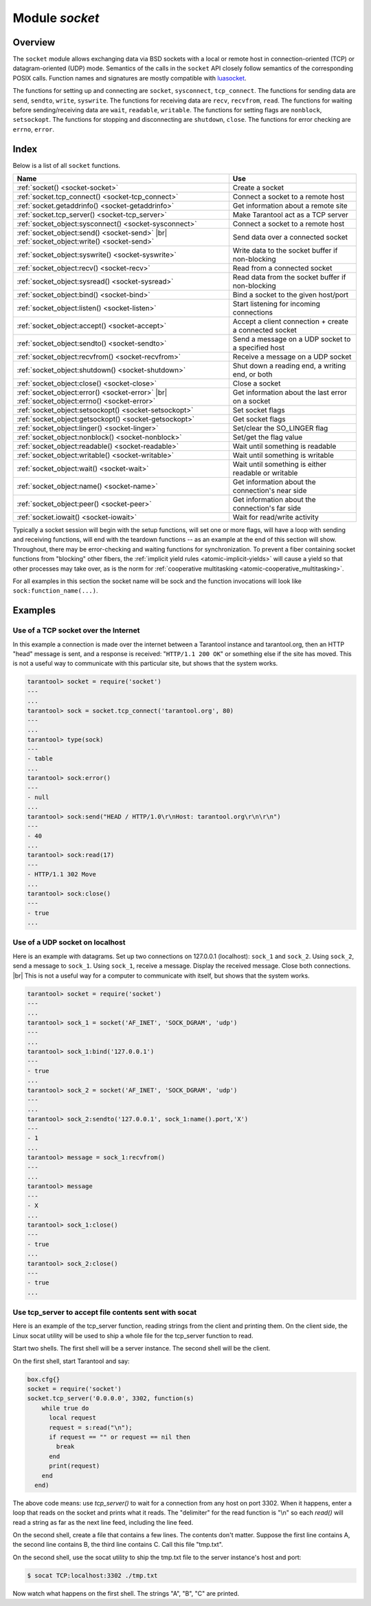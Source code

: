 .. _socket-module:

-------------------------------------------------------------------------------
                            Module `socket`
-------------------------------------------------------------------------------

===============================================================================
                                   Overview
===============================================================================

The ``socket`` module allows exchanging data via BSD sockets with a local or
remote host in connection-oriented (TCP) or datagram-oriented (UDP) mode.
Semantics of the calls in the ``socket`` API closely follow semantics of the
corresponding POSIX calls. Function names and signatures are mostly compatible
with `luasocket`_.

The functions for setting up and connecting are ``socket``, ``sysconnect``,
``tcp_connect``. The functions for sending data are ``send``, ``sendto``,
``write``, ``syswrite``. The functions for receiving data are ``recv``,
``recvfrom``, ``read``. The functions for waiting before sending/receiving
data are ``wait``, ``readable``, ``writable``. The functions for setting
flags are ``nonblock``, ``setsockopt``. The functions for stopping and
disconnecting are ``shutdown``, ``close``. The functions for error checking
are ``errno``, ``error``.

===============================================================================
                                    Index
===============================================================================

Below is a list of all ``socket`` functions.

.. container:: table

    .. rst-class:: left-align-column-1
    .. rst-class:: left-align-column-2

    +-------------------------------------------------------+------------------------------+
    | Name                                                  | Use                          |
    +=======================================================+==============================+
    | :ref:`socket() <socket-socket>`                       | Create a socket              |
    +-------------------------------------------------------+------------------------------+
    | :ref:`socket.tcp_connect() <socket-tcp_connect>`      | Connect a socket to a remote |
    |                                                       | host                         |
    +-------------------------------------------------------+------------------------------+
    | :ref:`socket.getaddrinfo() <socket-getaddrinfo>`      | Get information about        |
    |                                                       | a remote site                |
    +-------------------------------------------------------+------------------------------+
    | :ref:`socket.tcp_server() <socket-tcp_server>`        | Make Tarantool act as a TCP  |
    |                                                       | server                       |
    +-------------------------------------------------------+------------------------------+
    | :ref:`socket_object:sysconnect() <socket-sysconnect>` | Connect a socket to a remote |
    |                                                       | host                         |
    +-------------------------------------------------------+------------------------------+
    | :ref:`socket_object:send() <socket-send>` |br|        | Send data over a connected   |
    | :ref:`socket_object:write() <socket-send>`            | socket                       |
    +-------------------------------------------------------+------------------------------+
    | :ref:`socket_object:syswrite() <socket-syswrite>`     | Write data to the socket     |
    |                                                       | buffer if non-blocking       |
    +-------------------------------------------------------+------------------------------+
    | :ref:`socket_object:recv() <socket-recv>`             | Read from a connected socket |
    +-------------------------------------------------------+------------------------------+
    | :ref:`socket_object:sysread() <socket-sysread>`       | Read data from the socket    |
    |                                                       | buffer if non-blocking       |
    +-------------------------------------------------------+------------------------------+
    | :ref:`socket_object:bind() <socket-bind>`             | Bind a socket to the given   |
    |                                                       | host/port                    |
    +-------------------------------------------------------+------------------------------+
    | :ref:`socket_object:listen() <socket-listen>`         | Start listening for          |
    |                                                       | incoming connections         |
    +-------------------------------------------------------+------------------------------+
    | :ref:`socket_object:accept() <socket-accept>`         | Accept a client connection + |
    |                                                       | create a connected socket    |
    +-------------------------------------------------------+------------------------------+
    | :ref:`socket_object:sendto() <socket-sendto>`         | Send a message on a UDP      |
    |                                                       | socket to a specified host   |
    +-------------------------------------------------------+------------------------------+
    | :ref:`socket_object:recvfrom() <socket-recvfrom>`     | Receive a message on a UDP   |
    |                                                       | socket                       |
    +-------------------------------------------------------+------------------------------+
    | :ref:`socket_object:shutdown() <socket-shutdown>`     | Shut down a reading end, a   |
    |                                                       | writing end, or both         |
    +-------------------------------------------------------+------------------------------+
    | :ref:`socket_object:close() <socket-close>`           | Close a socket               |
    +-------------------------------------------------------+------------------------------+
    | :ref:`socket_object:error() <socket-error>` |br|      | Get information about the    |
    | :ref:`socket_object:errno() <socket-error>`           | last error on a socket       |
    +-------------------------------------------------------+------------------------------+
    | :ref:`socket_object:setsockopt() <socket-setsockopt>` | Set socket flags             |
    +-------------------------------------------------------+------------------------------+
    | :ref:`socket_object:getsockopt() <socket-getsockopt>` | Get socket flags             |
    +-------------------------------------------------------+------------------------------+
    | :ref:`socket_object:linger() <socket-linger>`         | Set/clear the SO_LINGER flag |
    +-------------------------------------------------------+------------------------------+
    | :ref:`socket_object:nonblock() <socket-nonblock>`     | Set/get the flag value       |
    +-------------------------------------------------------+------------------------------+
    | :ref:`socket_object:readable() <socket-readable>`     | Wait until something is      |
    |                                                       | readable                     |
    +-------------------------------------------------------+------------------------------+
    | :ref:`socket_object:writable() <socket-writable>`     | Wait until something is      |
    |                                                       | writable                     |
    +-------------------------------------------------------+------------------------------+
    | :ref:`socket_object:wait() <socket-wait>`             | Wait until something is      |
    |                                                       | either readable or writable  |
    +-------------------------------------------------------+------------------------------+
    | :ref:`socket_object:name() <socket-name>`             | Get information about the    |
    |                                                       | connection's near side       |
    +-------------------------------------------------------+------------------------------+
    | :ref:`socket_object:peer() <socket-peer>`             | Get information about the    |
    |                                                       | connection's far side        |
    +-------------------------------------------------------+------------------------------+
    | :ref:`socket.iowait() <socket-iowait>`                | Wait for read/write activity |
    +-------------------------------------------------------+------------------------------+

Typically a socket session will begin with the setup functions, will set one
or more flags, will have a loop with sending and receiving functions, will
end with the teardown functions -- as an example at the end of this section
will show. Throughout, there may be error-checking and waiting functions for
synchronization. To prevent a fiber containing socket functions from "blocking"
other fibers, the :ref:`implicit yield rules <atomic-implicit-yields>`
will cause a yield so that other processes
may take over, as is the norm for :ref:`cooperative multitasking <atomic-cooperative_multitasking>`.

For all examples in this section the socket name will be sock and
the function invocations will look like ``sock:function_name(...)``.

.. module:: socket

.. _socket-socket:

.. function:: __call(domain, type, protocol)

    Create a new TCP or UDP socket. The argument values
    are the same as in the `Linux socket(2) man page <http://man7.org/linux/man-pages/man2/socket.2.html>`_.

    :return: an unconnected socket, or nil.
    :rtype:  userdata

    **Example:**

    .. code-block:: lua

        socket('AF_INET', 'SOCK_STREAM', 'tcp')

.. _socket-tcp_connect:

.. function:: tcp_connect(host[, port[, timeout]])

    Connect a socket to a remote host.

    :param string host: URL or IP address
    :param number port: port number
    :param number timeout: timeout
    :return: a connected socket, if no error.
    :rtype: userdata

    **Example:**

    .. code-block:: lua

        socket.tcp_connect('127.0.0.1', 3301)

.. _socket-getaddrinfo:

.. function:: getaddrinfo(host, type, [, {option-list}])

    The ``socket.getaddrinfo()`` function is useful for finding information
    about a remote site so that the correct arguments for
    ``sock:sysconnect()`` can be passed.
    This function may use the :ref:`worker_pool_threads <cfg_basic-worker_pool_threads>`
    configuration parameter.

    :return: A table containing these fields: "host", "family", "type", "protocol", "port".
    :rtype:  table

    **Example:**

    .. code-block:: tarantoolsession

        tarantool> socket.getaddrinfo('tarantool.org', 'http')
        ---
        - - host: 188.93.56.70
            family: AF_INET
            type: SOCK_STREAM
            protocol: tcp
            port: 80
          - host: 188.93.56.70
            family: AF_INET
            type: SOCK_DGRAM
            protocol: udp
            port: 80
        ...

.. _socket-tcp_server:

.. function:: tcp_server(host, port, handler-function [, timeout])

    The ``socket.tcp_server()`` function makes Tarantool act as a server that
    can accept connections. Usually the same objective
    is accomplished with :ref:`box.cfg{listen=...} <cfg_basic-listen>`.

    :param string         host: host name or IP
    :param number         port: host port, may be 0
    :param function/table handler: what to execute when a connection
                                   occurs
    :param number         timeout: number of seconds to wait before
                                   timing out

    The handler-function parameter may be a function name (for example
    ``function_55``), a function declaration (for example
    ``function () print('!') end``), or a table including handler = function
    (for example ``{handler=function_55, name='A'}``).

    Example:

    ``socket.tcp_server('localhost', 3302, function () end)``

.. class:: socket_object

    .. _socket-sysconnect:

    .. method:: sysconnect(host, port)

        Connect an existing socket to a remote host. The argument values are the same as
        in :ref:`tcp_connect() <socket-tcp_connect>`.
        The host must be an IP address.

        Parameters:
          * Either:
             * host - a string representation of an IPv4 address
               or an IPv6 address;
             * port - a number.
          * Or:
             * host - a string containing "unix/";
             * port - a string containing a path to a unix socket.
          * Or:
             * host - a number, 0 (zero), meaning "all local
               interfaces";
             * port - a number. If a port number is 0 (zero),
               the socket will be bound to a random local port.


        :return: the socket object value may change if sysconnect() succeeds.
        :rtype:  boolean

        **Example:**

        .. code-block:: lua

            socket = require('socket')
            sock = socket('AF_INET', 'SOCK_STREAM', 'tcp')
            sock:sysconnect(0, 3301)

    .. _socket-send:

    .. method:: send(data)
                write(data)

        Send data over a connected socket.

        :param string data: what is to be sent
        :return: the number of bytes sent.
        :rtype:  number

        Possible errors: nil on error.

    .. _socket-syswrite:

    .. method:: syswrite(size)

        Write as much data as possible to the socket buffer if non-blocking.
        Rarely used. For details see `this description`_.

    .. _socket-recv:

    .. method:: recv(size)

        Read ``size`` bytes from a connected socket. An internal read-ahead
        buffer is used to reduce the cost of this call.

        :param integer size:
        :return: a string of the requested length on success.
        :rtype:  string

        Possible errors: On error, returns an empty string, followed by status,
        errno, errstr. In case the writing side has closed its
        end, returns the remainder read from the socket (possibly
        an empty string), followed by "eof" status.

    .. _socket-read:

    .. method:: read(limit [, timeout])
                read(delimiter [, timeout])
                read({limit=limit} [, timeout])
                read({delimiter=delimiter} [,timeout])
                read({limit=limit, delimiter=delimiter} [, timeout])

        Read from a connected socket until some condition is true, and return
        the bytes that were read.
        Reading goes on until ``limit`` bytes have been read, or a delimiter
        has been read, or a timeout has expired.

        :param integer    limit: maximum number of bytes to read, for
                                 example 50 means "stop after 50 bytes"
        :param string delimiter: separator for example
                                 '?' means "stop after a question mark"
        :param number   timeout: maximum number of seconds to wait for
                                 example 50 means "stop after 50 seconds".

        :return: an empty string if there is nothing more to read, or a nil
                 value if error, or a string up to ``limit`` bytes long,
                 which may include the bytes that matched the ``delimiter``
                 expression.
        :rtype: string

    .. _socket-sysread:

    .. method:: sysread(size)

        Return data from the socket buffer if non-blocking.
        In case the socket is blocking, ``sysread()`` can block the calling process.
        Rarely used. For details, see also
        `this description <https://github.com/tarantool/tarantool/wiki/sockets%201.6>`_.

        :param integer size: maximum number of bytes to read, for
                             example 50 means "stop after 50 bytes"

        :return: an empty string if there is nothing more to read, or a nil
                 value if error, or a string up to ``size`` bytes long.
        :rtype:  string

    .. _socket-bind:

    .. method:: bind(host [, port])

        Bind a socket to the given host/port. A UDP socket after binding
        can be used to receive data (see :ref:`socket_object.recvfrom <socket-recvfrom>`).
        A TCP socket can be used to accept new connections, after it has
        been put in listen mode.

        :param string host: URL or IP address
        :param number port: port number

        :return: true for success, false for error.
                 If return is false, use :ref:`socket_object:errno() <socket-error>`
                 or :ref:`socket_object:error() <socket-error>` to see details.
        :rtype:  boolean

    .. _socket-listen:

    .. method:: listen(backlog)

        Start listening for incoming connections.

        :param backlog: on Linux the listen ``backlog`` backlog may be from
                        ``/proc/sys/net/core/somaxconn``, on BSD the backlog
                        may be ``SOMAXCONN``.

        :return: true for success, false for error.
        :rtype: boolean.

    .. _socket-accept:

    .. method:: accept()

        Accept a new client connection and create a new connected socket.
        It is good practice to set the socket's blocking mode explicitly
        after accepting.

        :return: new socket if success.
        :rtype: userdata

        Possible errors: nil.

    .. _socket-sendto:

    .. method:: sendto(host, port, data)

        Send a message on a UDP socket to a specified host.

        :param string host: URL or IP address
        :param number port: port number
        :param string data: what is to be sent

        :return: the number of bytes sent.
        :rtype:  number

        Possible errors: on error, returns nil and may return status, errno, errstr.

    .. _socket-recvfrom:

    .. method:: recvfrom(limit)

        Receive a message on a UDP socket.

        :param integer limit:
        :return: message, a table containing "host", "family" and "port" fields.
        :rtype:  string, table

        Possible errors: on error, returns status, errno, errstr.

        **Example:**

        After ``message_content, message_sender = recvfrom(1)``
        the value of ``message_content`` might be a string containing 'X' and
        the value of ``message_sender`` might be a table containing

        .. code-block:: lua

            message_sender.host = '18.44.0.1'
            message_sender.family = 'AF_INET'
            message_sender.port = 43065

    .. _socket-shutdown:

    .. method:: shutdown(how)

        Shutdown a reading end, a writing end, or both ends of a socket.

        :param how: socket.SHUT_RD, socket.SHUT_WR, or socket.SHUT_RDWR.

        :return: true or false.
        :rtype:  boolean

    .. _socket-close:

    .. method:: close()

        Close (destroy) a socket. A closed socket should not be used any more.
        A socket is closed automatically when its userdata is garbage collected by Lua.

        :return: true on success, false on error. For example, if
                 sock is already closed, sock:close() returns false.
        :rtype:  boolean

    .. _socket-error:

    .. method:: error()
                errno()

        Retrieve information about the last error that occurred on a socket, if any.
        Errors do not cause throwing of exceptions so these functions are usually necessary.

        :return: result for ``sock:errno()``, result for ``sock:error()``.
                 If there is no error, then ``sock:errno()`` will return 0 and ``sock:error()``.
        :rtype:  number, string

    .. _socket-setsockopt:

    .. method:: setsockopt(level, name, value)

        Set socket flags. The argument values are the same as in the
        `Linux getsockopt(2) man page <http://man7.org/linux/man-pages/man2/setsockopt.2.html>`_.
        The ones that Tarantool accepts are:

            * SO_ACCEPTCONN
            * SO_BINDTODEVICE
            * SO_BROADCAST
            * SO_DEBUG
            * SO_DOMAIN
            * SO_ERROR
            * SO_DONTROUTE
            * SO_KEEPALIVE
            * SO_MARK
            * SO_OOBINLINE
            * SO_PASSCRED
            * SO_PEERCRED
            * SO_PRIORITY
            * SO_PROTOCOL
            * SO_RCVBUF
            * SO_RCVBUFFORCE
            * SO_RCVLOWAT
            * SO_SNDLOWAT
            * SO_RCVTIMEO
            * SO_SNDTIMEO
            * SO_REUSEADDR
            * SO_SNDBUF
            * SO_SNDBUFFORCE
            * SO_TIMESTAMP
            * SO_TYPE

        Setting SO_LINGER is done with ``sock:linger(active)``.

    .. _socket-getsockopt:

    .. method:: getsockopt(level, name)

        Get socket flags. For a list of possible flags see ``sock:setsockopt()``.

    .. _socket-linger:

    .. method:: linger([active])

        Set or clear the SO_LINGER flag. For a description of the flag, see
        the `Linux man page <http://man7.org/linux/man-pages/man1/loginctl.1.html>`_.

        :param boolean active:

        :return: new active and timeout values.

    .. _socket-nonblock:

    .. method:: nonblock([flag])

        * ``sock:nonblock()`` returns the current flag value.
        * ``sock:nonblock(false)`` sets the flag to false and returns false.
        * ``sock:nonblock(true)`` sets the flag to true and returns true.

        This function may be useful before invoking a function which might
        otherwise block indefinitely.

    .. _socket-readable:

    .. method:: readable([timeout])

        Wait until something is readable, or until a timeout value expires.

        :return: true if the socket is now readable, false if timeout expired;

    .. _socket-writable:

    .. method:: writable([timeout])

        Wait until something is writable, or until a timeout value expires.

        :return: true if the socket is now writable, false if timeout expired;

    .. _socket-wait:

    .. method:: wait([timeout])

        Wait until something is either readable or writable, or until a timeout value expires.

        :return: 'R' if the socket is now readable, 'W' if the socket is now writable, 'RW' if the socket is now both readable and writable, '' (empty string) if timeout expired;

    .. _socket-name:

    .. method:: name()

        The ``sock:name()`` function is used to get information about the
        near side of the connection. If a socket was bound to ``xyz.com:45``,
        then ``sock:name`` will return information about ``[host:xyz.com, port:45]``.
        The equivalent POSIX function is ``getsockname()``.

        :return: A table containing these fields: "host", "family", "type", "protocol", "port".
        :rtype:  table

    .. _socket-peer:

    .. method:: peer()

        The ``sock:peer()`` function is used to get information about the far side of a connection.
        If a TCP connection has been made to a distant host ``tarantool.org:80``, ``sock:peer()``
        will return information about ``[host:tarantool.org, port:80]``.
        The equivalent POSIX function is ``getpeername()``.

        :return: A table containing these fields: "host", "family", "type", "protocol", "port".
        :rtype:  table

.. _socket-iowait:

.. function:: iowait(fd, read-or-write-flags, [timeout])

    The ``socket.iowait()`` function is used to wait until read-or-write activity
    occurs for a file descriptor.

    :param fd: file descriptor
    :param read-or-write-flags: 'R' or 1 = read, 'W' or 2 = write, 'RW' or 3 = read|write.
    :param timeout: number of seconds to wait

    If the fd parameter is nil, then there will be a sleep until the timeout.
    If the timeout parameter is nil or unspecified, then timeout is infinite.

    Ordinarily the return value is the activity that occurred ('R' or 'W' or 'RW' or 1 or 2 or 3).
    If the timeout period goes by without any reading or writing, the
    return is an error = ETIMEDOUT.

    Example: ``socket.iowait(sock:fd(), 'r', 1.11)``

=================================================
                    Examples
=================================================

~~~~~~~~~~~~~~~~~~~~~~~~~~~~~~~~~~~~~~~
 Use of a TCP socket over the Internet
~~~~~~~~~~~~~~~~~~~~~~~~~~~~~~~~~~~~~~~

In this example a connection is made over the internet between a Tarantool
instance and tarantool.org, then an HTTP "head" message is sent, and a response
is received: "``HTTP/1.1 200 OK``" or something else if the site has moved.
This is not a useful way to communicate
with this particular site, but shows that the system works.

.. code-block:: tarantoolsession

    tarantool> socket = require('socket')
    ---
    ...
    tarantool> sock = socket.tcp_connect('tarantool.org', 80)
    ---
    ...
    tarantool> type(sock)
    ---
    - table
    ...
    tarantool> sock:error()
    ---
    - null
    ...
    tarantool> sock:send("HEAD / HTTP/1.0\r\nHost: tarantool.org\r\n\r\n")
    ---
    - 40
    ...
    tarantool> sock:read(17)
    ---
    - HTTP/1.1 302 Move
    ...
    tarantool> sock:close()
    ---
    - true
    ...

~~~~~~~~~~~~~~~~~~~~~~~~~~~~~~~~~~~~~~~
   Use of a UDP socket on localhost
~~~~~~~~~~~~~~~~~~~~~~~~~~~~~~~~~~~~~~~

Here is an example with datagrams. Set up two connections on 127.0.0.1
(localhost): ``sock_1`` and ``sock_2``. Using ``sock_2``, send a message
to ``sock_1``. Using ``sock_1``, receive a message. Display the received
message. Close both connections. |br| This is not a useful way for a
computer to communicate with itself, but shows that the system works.

.. code-block:: tarantoolsession

    tarantool> socket = require('socket')
    ---
    ...
    tarantool> sock_1 = socket('AF_INET', 'SOCK_DGRAM', 'udp')
    ---
    ...
    tarantool> sock_1:bind('127.0.0.1')
    ---
    - true
    ...
    tarantool> sock_2 = socket('AF_INET', 'SOCK_DGRAM', 'udp')
    ---
    ...
    tarantool> sock_2:sendto('127.0.0.1', sock_1:name().port,'X')
    ---
    - 1
    ...
    tarantool> message = sock_1:recvfrom()
    ---
    ...
    tarantool> message
    ---
    - X
    ...
    tarantool> sock_1:close()
    ---
    - true
    ...
    tarantool> sock_2:close()
    ---
    - true
    ...

~~~~~~~~~~~~~~~~~~~~~~~~~~~~~~~~~~~~~~~~~~~~~~~~~~~~~~~~~
   Use tcp_server to accept file contents sent with socat
~~~~~~~~~~~~~~~~~~~~~~~~~~~~~~~~~~~~~~~~~~~~~~~~~~~~~~~~~

Here is an example of the tcp_server function, reading
strings from the client and printing them. On the client
side, the Linux socat utility will be used to ship a
whole file for the tcp_server function to read.

Start two shells. The first shell will be a server instance.
The second shell will be the client.

On the first shell, start Tarantool and say:

.. code-block:: lua

    box.cfg{}
    socket = require('socket')
    socket.tcp_server('0.0.0.0', 3302, function(s)
        while true do
          local request
          request = s:read("\n");
          if request == "" or request == nil then
            break
          end
          print(request)
        end
      end)

The above code means: use `tcp_server()` to wait for a
connection from any host on port 3302. When it happens,
enter a loop that reads on the socket and prints what it
reads. The "delimiter" for the read function is "\\n" so
each `read()` will read a string as far as the next line feed,
including the line feed.

On the second shell, create a file that contains a few
lines. The contents don't matter. Suppose the first line
contains A, the second line contains B, the third line
contains C. Call this file "tmp.txt".

On the second shell, use the socat utility to ship the
tmp.txt file to the server instance's host and port:

.. code-block:: console

    $ socat TCP:localhost:3302 ./tmp.txt

Now watch what happens on the first shell.
The strings "A", "B", "C" are printed.

.. _luasocket: https://github.com/diegonehab/luasocket
